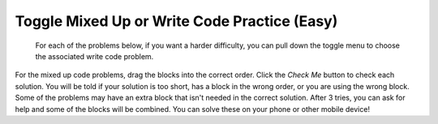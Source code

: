 .. qnum::
   :prefix: 2-11-
   :start: 1

Toggle Mixed Up or Write Code Practice (Easy)
=========================================================

 For each of the problems below, if you want a harder difficulty, you can pull down the toggle menu to choose the associated write code problem.

For the mixed up code problems, drag the blocks into the correct order. Click the *Check Me* button to check each solution.  You will be told if your solution is too short, has a block in the wrong order, or you are using the wrong block.  Some of the problems may have an extra block that isn't needed in the correct solution. After 3 tries, you can ask for help and some of the blocks will be combined. You can solve these on your phone or other mobile device!

.. selectquestion:: select_u2_mixed_wc1
   :fromid: ch3ex3muc, u2_muc_wc1
   :toggle: 

.. selectquestion:: select_u2_mixed_wc2
   :fromid: ch4ex4muc, u2_muc_wc2
   :toggle: 
   
.. selectquestion:: select_u2_mixed_wc3
   :fromid: ch4ex7muc, u2_muc_wc3
   :toggle: 
   
.. selectquestion:: select_u2_mixed_wc4
   :fromid: ch4ex8muc, u2_muc_wc4
   :toggle: 

.. selectquestion:: select_u2_mixed_wc5
   :fromid: ch4ex9muc, u2_muc_wc5
   :toggle: 
   
.. selectquestion:: select_u2_mixed_wc6
   :fromid: ch4ex10muc, u2_muc_wc6
   :toggle: 

  